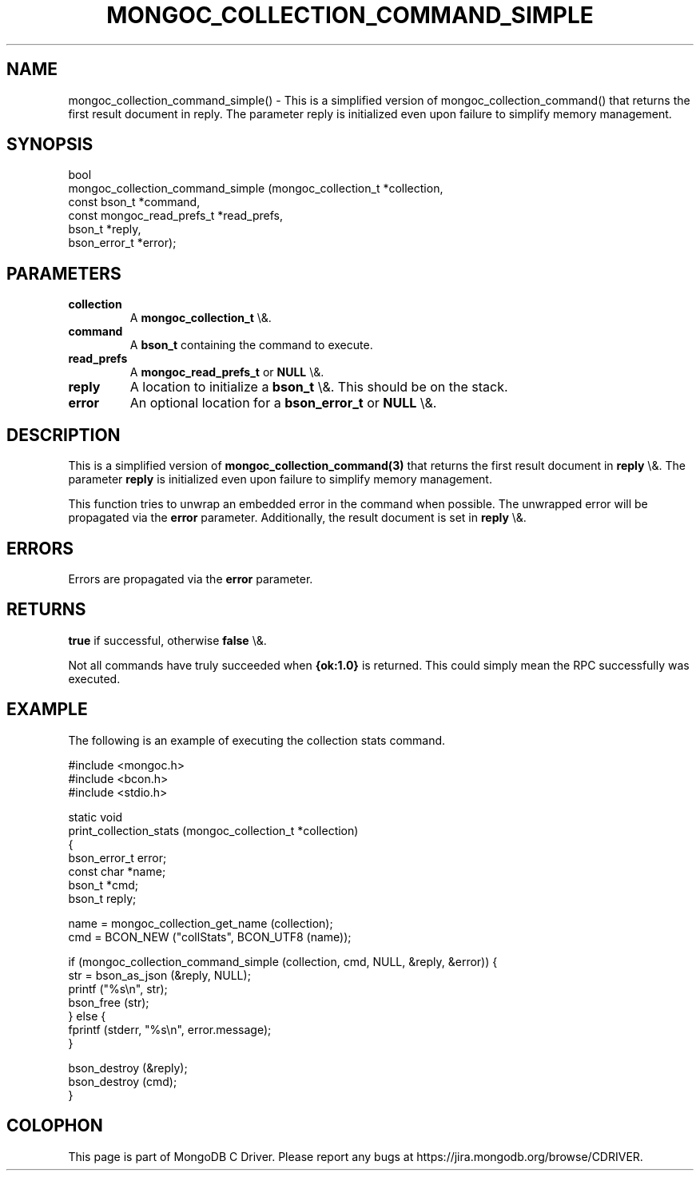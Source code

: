 .\" This manpage is Copyright (C) 2016 MongoDB, Inc.
.\" 
.\" Permission is granted to copy, distribute and/or modify this document
.\" under the terms of the GNU Free Documentation License, Version 1.3
.\" or any later version published by the Free Software Foundation;
.\" with no Invariant Sections, no Front-Cover Texts, and no Back-Cover Texts.
.\" A copy of the license is included in the section entitled "GNU
.\" Free Documentation License".
.\" 
.TH "MONGOC_COLLECTION_COMMAND_SIMPLE" "3" "2016\(hy03\(hy16" "MongoDB C Driver"
.SH NAME
mongoc_collection_command_simple() \- This is a simplified version of mongoc_collection_command() that returns the first result document in reply. The parameter reply is initialized even upon failure to simplify memory management.
.SH "SYNOPSIS"

.nf
.nf
bool
mongoc_collection_command_simple (mongoc_collection_t       *collection,
                                  const bson_t              *command,
                                  const mongoc_read_prefs_t *read_prefs,
                                  bson_t                    *reply,
                                  bson_error_t              *error);
.fi
.fi

.SH "PARAMETERS"

.TP
.B
collection
A
.B mongoc_collection_t
\e&.
.LP
.TP
.B
command
A
.B bson_t
containing the command to execute.
.LP
.TP
.B
read_prefs
A
.B mongoc_read_prefs_t
or
.B NULL
\e&.
.LP
.TP
.B
reply
A location to initialize a
.B bson_t
\e&. This should be on the stack.
.LP
.TP
.B
error
An optional location for a
.B bson_error_t
or
.B NULL
\e&.
.LP

.SH "DESCRIPTION"

This is a simplified version of
.B mongoc_collection_command(3)
that returns the first result document in
.B reply
\e&. The parameter
.B reply
is initialized even upon failure to simplify memory management.

This function tries to unwrap an embedded error in the command when possible. The unwrapped error will be propagated via the
.B error
parameter. Additionally, the result document is set in
.B reply
\e&.

.SH "ERRORS"

Errors are propagated via the
.B error
parameter.

.SH "RETURNS"

.B true
if successful, otherwise
.B false
\e&.

Not all commands have truly succeeded when
.B {ok:1.0}
is returned. This could simply mean the RPC successfully was executed.

.SH "EXAMPLE"

The following is an example of executing the collection stats command.

.nf
#include <mongoc.h>
#include <bcon.h>
#include <stdio.h>

static void
print_collection_stats (mongoc_collection_t *collection)
{
   bson_error_t error;
   const char *name;
   bson_t *cmd;
   bson_t reply;

   name = mongoc_collection_get_name (collection);
   cmd = BCON_NEW ("collStats", BCON_UTF8 (name));

   if (mongoc_collection_command_simple (collection, cmd, NULL, &reply, &error)) {
      str = bson_as_json (&reply, NULL);
      printf ("%s\en", str);
      bson_free (str);
   } else {
      fprintf (stderr, "%s\en", error.message);
   }

   bson_destroy (&reply);
   bson_destroy (cmd);
}
.fi


.B
.SH COLOPHON
This page is part of MongoDB C Driver.
Please report any bugs at https://jira.mongodb.org/browse/CDRIVER.